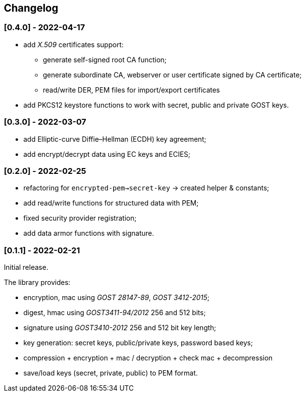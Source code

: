 == Changelog

=== [0.4.0] - 2022-04-17

- add _X.509_ certificates support:
** generate self-signed root CA function;
** generate subordinate CA, webserver or user certificate signed by CA certificate;
** read/write DER, PEM files for import/export certificates
- add PKCS12 keystore functions to work with secret, public and private GOST keys.

=== [0.3.0] - 2022-03-07

- add Elliptic-curve Diffie–Hellman (ECDH) key agreement;
- add encrypt/decrypt data using EC keys and ECIES;


=== [0.2.0] - 2022-02-25

- refactoring for `encrypted-pem->secret-key` -> created helper & constants;
- add read/write functions for structured data with PEM;
- fixed security provider registration;
- add data armor functions with signature.


=== [0.1.1] - 2022-02-21

Initial release.

The library provides:

- encryption, mac using _GOST 28147-89_, _GOST 3412-2015_;
- digest, hmac using _GOST3411-94/2012_ 256 and 512 bits;
- signature using _GOST3410-2012_ 256 and 512 bit key length;
- key generation: secret keys, public/private keys, password based keys;
- compression + encryption + mac / decryption + check mac + decompression
- save/load keys (secret, private, public) to PEM format.


